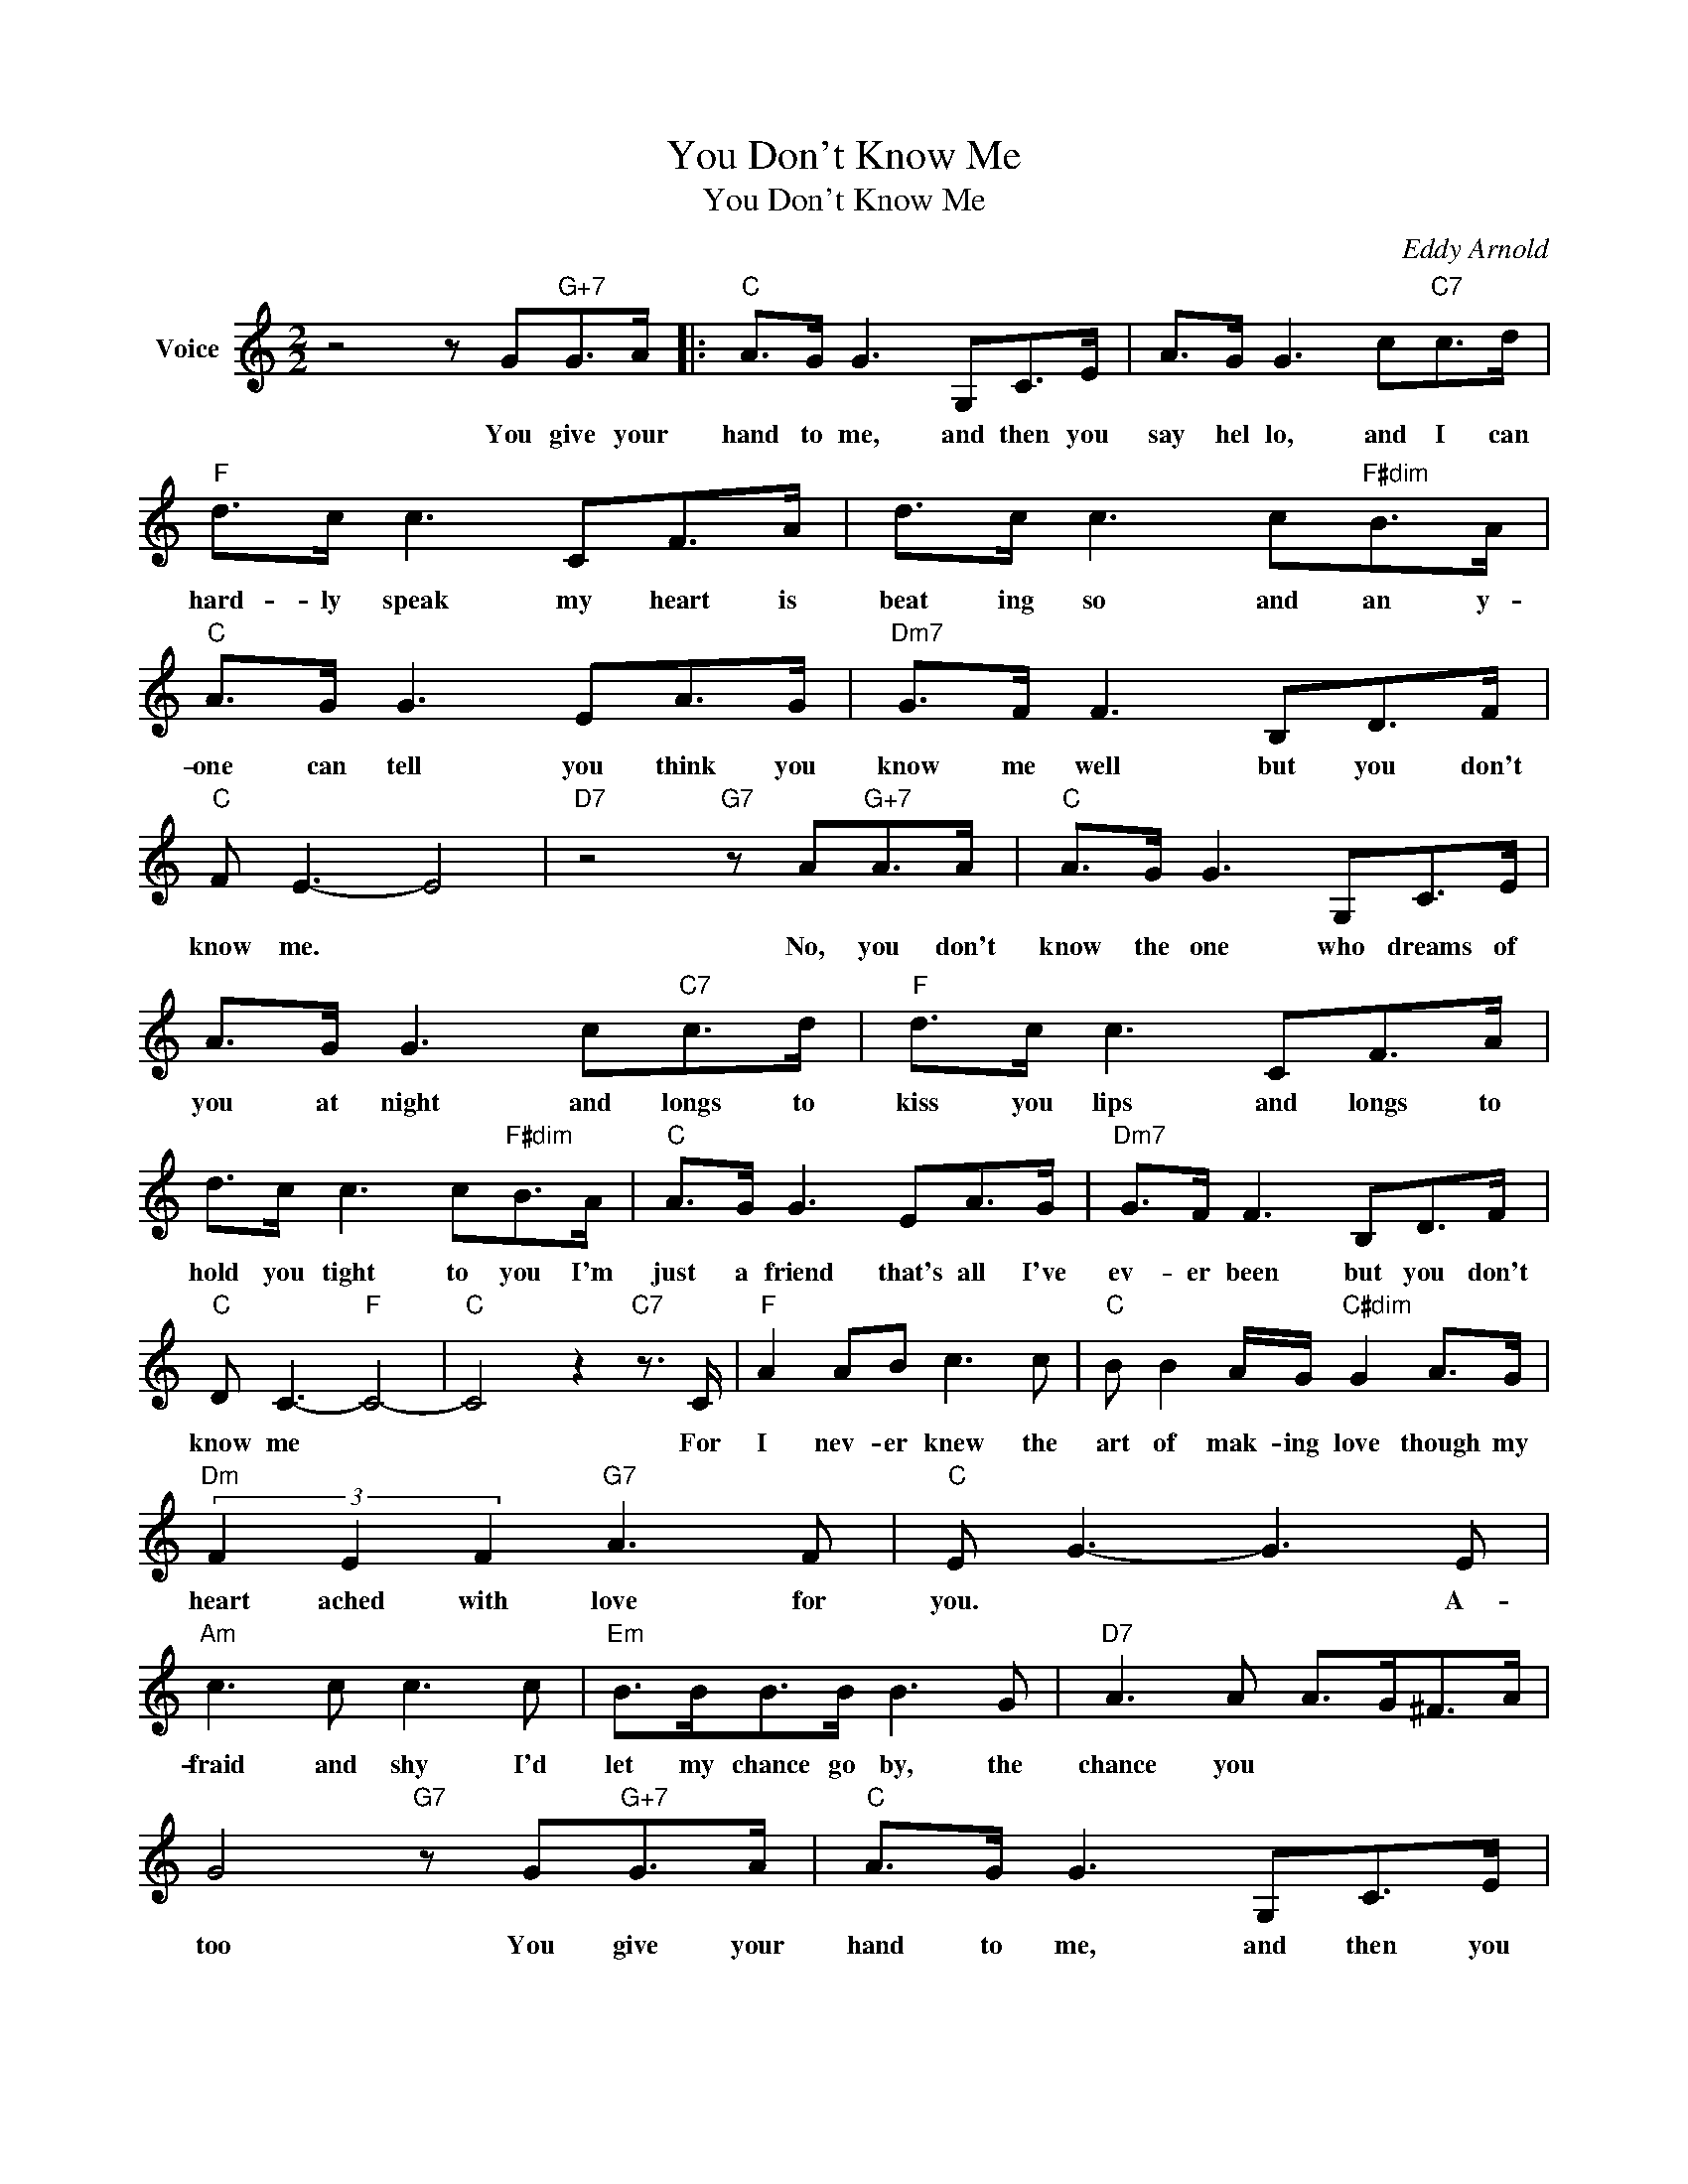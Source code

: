 X:1
T:You Don't Know Me
T:You Don't Know Me
C:Eddy Arnold
Z:All Rights Reserved
L:1/8
M:2/2
K:C
V:1 treble nm="Voice"
%%MIDI program 52
V:1
 z4 z G"G+7"G>A |:"C" A>G G3 G,C>E | A>G G3 c"C7"c>d |"F" d>c c3 CF>A | d>c c3 c"F#dim"B>A | %5
w: You give your|hand to me, and then you|say hel lo, and I can|hard- ly speak my heart is|beat ing so and an y-|
"C" A>G G3 EA>G |"Dm7" G>F F3 B,D>F |"C" F E3- E4 |"D7" z4"G7" z A"G+7"A>A |"C" A>G G3 G,C>E | %10
w: one can tell you think you|know me well but you don't|know me. *|No, you don't|know the one who dreams of|
 A>G G3 c"C7"c>d |"F" d>c c3 CF>A | d>c c3 c"F#dim"B>A |"C" A>G G3 EA>G |"Dm7" G>F F3 B,D>F | %15
w: you at night and longs to|kiss you lips and longs to|hold you tight to you I'm|just a friend that's all I've|ev- er been but you don't|
"C" D C3-"F" C4- |"C" C4 z2"C7" z3/2 C/ |"F" A2 AB c3 c |"C" B B2 A/G/"C#dim" G2 A>G | %19
w: know me *|* For|I nev- er knew the|art of mak- ing love though my|
"Dm" (3F2 E2 F2"G7" A3 F |"C" E G3- G3 E |"Am" c3 c c3 c |"Em" B>BB>B B3 G |"D7" A3 A A>G^F>A | %24
w: heart ached with love for|you. * * A-|fraid and shy I'd|let my chance go by, the|chance you * * * *|
 G4"G7" z G"G+7"G>A |"C" A>G G3 G,C>E | A>G G3 c"C7"c>d |"F" d>c c3 CF>A | d>c c3 c"F#dim"B>A | %29
w: too You give your|hand to me, and then you|say good- bye I watch you|walk a- way be- side a|luck- y guy you'll nev- er|
"C" A>G G3 EA>G |"Dm7" G>F F3 B,B,>D |"C" D C3-"F" C4- |"C" C2 z2"G7" z G"G+"G>A :|"C" C8 | %34
w: nev- er know the one who|loves you so but you don't|know me. *|* You give your|me.|

